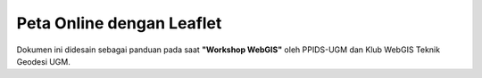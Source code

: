 .. _leaflet:

***************************
Peta Online dengan Leaflet
***************************

Dokumen ini didesain sebagai panduan pada saat **"Workshop WebGIS"**
oleh PPIDS-UGM dan Klub WebGIS Teknik Geodesi UGM.


.. raw:: latex
   
   \pagebreak[4]
